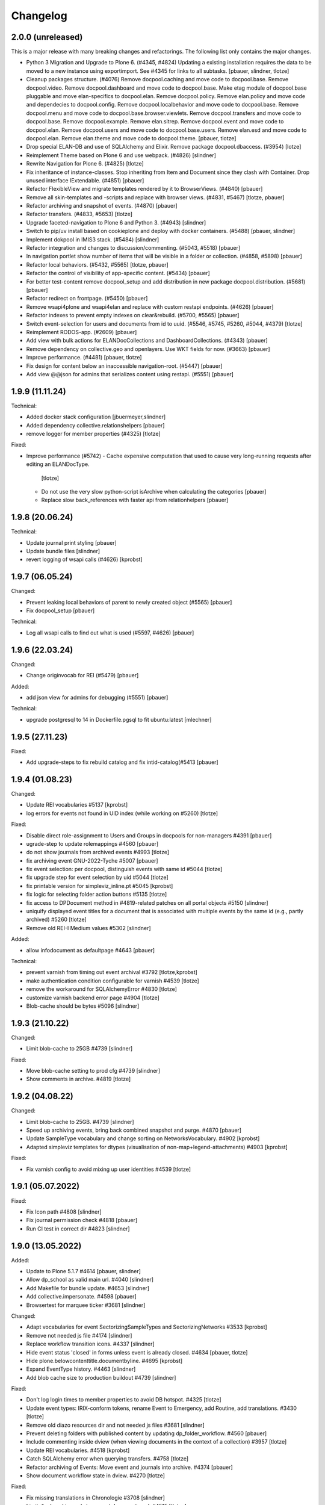 Changelog
=========

2.0.0 (unreleased)
------------------

This is a major release with many breaking changes and refactorings.
The following list only contains the major changes.

- Python 3 Migration and Upgrade to Plone 6. (#4345, #4824)
  Updating a existing installation requires the data to be moved to a new instance using exportimport.
  See #4345 for links to all subtasks.
  [pbauer, slindner, tlotze]

- Cleanup packages structure. (#4076)
  Remove docpool.caching and move code to docpool.base.
  Remove docpool.video.
  Remove docpool.dashboard and move code to docpool.base.
  Make etag module of docpool.base pluggable and move elan-specifics to docpool.elan.
  Remove docpool.policy.
  Remove elan.policy and move code and dependecies to docpool.config.
  Remove docpool.localbehavior and move code to docpool.base.
  Remove docpool.menu and move code to docpool.base.browser.viewlets.
  Remove docpool.transfers and move code to docpool.base.
  Remove docpool.example.
  Remove elan.sitrep.
  Remove docpool.event and move code to docpool.elan.
  Remove docpool.users and move code to docpool.base.users.
  Remove elan.esd and move code to docpool.elan.
  Remove elan.theme and move code to docpool.theme.
  [pbauer, tlotze]

- Drop special ELAN-DB and use of SQLAlchemy and Elixir. Remove package docpool.dbaccess. (#3954)
  [lotze]

- Reimplement Theme based on Plone 6 and use webpack. (#4826)
  [slindner]

- Rewrite Navigation for Plone 6. (#4825)
  [tlotze]

- Fix inheritance of instance-classes. Stop inheriting from Item and Document since they clash with Container. Drop unused interface IExtendable. (#4851)
  [pbauer]

- Refactor FlexibleView and migrate templates rendered by it to BrowserViews. (#4840)
  [pbauer]

- Remove all skin-templates and -scripts and replace with browser views. (#4831, #5467)
  [tlotze, pbauer]

- Refactor archiving and snapshot of events. (#4870)
  [pbauer]

- Refactor transfers. (#4833, #5653)
  [tlotze]

- Upgrade faceted-navigation to Plone 6 and Python 3. (#4943)
  [slindner]

- Switch to pip/uv install based on cookieplone and deploy with docker containers. (#5488)
  [pbauer, slindner]

- Implement dokpool in IMIS3 stack. (#5484)
  [slindner]

- Refactor integration and changes to discussion/commenting. (#5043, #5518)
  [pbauer]

- In navigation portlet show number of items that will be visible in a folder or collection. (#4858, #5898)
  [pbauer]

- Refactor local behaviors. (#5432, #5565)
  [tlotze, pbauer]

- Refactor the control of visibility of app-specific content. (#5434)
  [pbauer]

- For better test-content remove docpool_setup and add distribution in new package docpool.distribution. (#5681)
  [pbauer]

- Refactor redirect on frontpage. (#5450)
  [pbauer]

- Remove wsapi4plone and wsapi4elan and replace with custom restapi endpoints. (#4626)
  [pbauer]

- Refactor indexes to prevent empty indexes on clear&rebuild. (#5700, #5565)
  [pbauer]

- Switch event-selection for users and documents from id to uuid. (#5546, #5745, #5260, #5044, #4379)
  [tlotze]

- Reimplement RODOS-app. (#2609)
  [pbauer]

- Add view with bulk actions for ELANDocCollections and DashboardCollections. (#4343)
  [pbauer]

- Remove dependency on collective.geo and openlayers. Use WKT fields for now. (#3663)
  [pbauer]

- Improve performance. (#4481)
  [pbauer, tlotze]

- Fix design for content below an inaccessible navigation-root. (#5447)
  [pbauer]

- Add view @@json for admins that serializes content using restapi. (#5551)
  [pbauer]


1.9.9 (11.11.24)
------------------

Technical:

- Added docker stack configuration
  [jbuermeyer,slindner]

- Added dependency collective.relationshelpers
  [pbauer]

- remove logger for member properties (#4325)
  [tlotze]


Fixed:

- Improve performance (#5742)
  - Cache expensive computation that used to cause very long-running requests after editing an ELANDocType.
    [tlotze]
  - Do not use the very slow python-script isArchive when calculating the categories
    [pbauer]
  - Replace slow back_references with faster api from relationhelpers
    [pbauer]


1.9.8 (20.06.24)
------------------

Technical:

- Update journal print styling
  [pbauer]

- Update bundle files
  [slindner]

- revert logging of wsapi calls (#4626)
  [kprobst]


1.9.7 (06.05.24)
------------------

Changed:

- Prevent leaking local behaviors of parent to newly created object (#5565)
  [pbauer]

- Fix docpool_setup
  [pbauer]

Technical:

- Log all wsapi calls to find out what is used (#5597, #4626)
  [pbauer]


1.9.6 (22.03.24)
------------------

Changed:

- Change originvocab for REI (#5479)
  [pbauer]

Added:

- add json view for admins for debugging (#5551)
  [pbauer]

Technical:

- upgrade postgresql to 14 in Dockerfile.pgsql to fit ubuntu:latest
  [mlechner]


1.9.5 (27.11.23)
-----------------

Fixed:

- Add upgrade-steps to fix rebuild catalog and fix intid-catalog(#5413
  [pbauer]


1.9.4 (01.08.23)
------------------

Changed:

- Update REI vocabularies #5137
  [kprobst]

- log errors for events not found in UID index (while working on #5260)
  [tlotze]

Fixed:

- Disable direct role-assignment to Users and Groups in docpools for non-managers #4391
  [pbauer]

- ugrade-step to update rolemappings #4560
  [pbauer]

- do not show journals from archived events #4993
  [tlotze]

- fix archiving event GNU-2022-Tyche #5007
  [pbauer]

- fix event selection: per docpool, distinguish events with same id #5044
  [tlotze]

- fix upgrade step for event selection by uid #5044
  [tlotze]

- fix printable version for simpleviz_inline.pt #5045
  [kprobst]

- fix logic for selecting folder action buttons #5135
  [tlotze]

- fix access to DPDocument method in #4819-related patches on all portal objects #5150
  [slindner]

- uniquify displayed event titles for a document that is associated with
  multiple events by the same id (e.g., partly archived) #5260
  [tlotze]

- Remove old REI-I Medium values #5302
  [slindner]

Added:

- allow infodocument as defaultpage #4643
  [pbauer]

Technical:

- prevent varnish from timing out event archival #3792
  [tlotze,kprobst]

- make authentication condition configurable for varnish #4539
  [tlotze]

- remove the workaround for SQLAlchemyError #4830
  [tlotze]

- customize varnish backend error page #4904
  [tlotze]

- Blob-cache should be bytes #5096
  [slindner]


1.9.3 (21.10.22)
------------------

Changed:

- Limit blob-cache to 25GB #4739
  [slindner]

Fixed:

- Move blob-cache setting to prod cfg #4739
  [slindner]

- Show comments in archive. #4819
  [tlotze]


1.9.2 (04.08.22)
------------------

Changed:

- Limit blob-cache to 25GB. #4739
  [slindner]

- Speed up archiving events, bring back combined snapshot and purge. #4870
  [pbauer]

- Update SampleType vocabulary and change sorting on NetworksVocabulary. #4902
  [kprobst]

- Adapted simpleviz templates for dtypes (visualisation of non-map+legend-attachments) #4903
  [kprobst]

Fixed:

- Fix varnish config to avoid mixing up user identities #4539
  [tlotze]


1.9.1 (05.07.2022)
------------------

Fixed:

- Fix Icon path #4808
  [slindner]

- Fix journal permission check #4818
  [pbauer]

- Run CI test in correct dir #4823
  [slindner]


1.9.0 (13.05.2022)
------------------

Added:

- Update to Plone 5.1.7 #4614
  [pbauer, slindner]

- Allow dp_school as valid main url. #4040
  [slindner]

- Add Makefile for bundle update. #4653
  [slindner]

- Add collective.impersonate. #4598
  [pbauer]

- Browsertest for marquee ticker #3681
  [slindner]


Changed:

- Adapt vocabularies for event SectorizingSampleTypes and SectorizingNetworks #3533
  [kprobst]

- Remove not needed js file #4174
  [slindner]

- Replace workflow transition icons. #4337
  [slindner]

- Hide event status 'closed' in forms unless event is already closed. #4634
  [pbauer, tlotze]

- Hide plone.belowcontenttitle.documentbyline. #4695
  [kprobst]

- Expand EventType history. #4463
  [slindner]
- Add blob cache size to production buildout #4739
  [slindner]

Fixed:

- Don't log login times to member properties to avoid DB hotspot. #4325
  [tlotze]

- Update event types: IRIX-conform tokens, rename Event to Emergency, add Routine, add translations. #3430
  [tlotze]

- Remove old diazo resources dir and not needed js files #3681
  [slindner]

- Prevent deleting folders with published content by updating dp_folder_workflow. #4560
  [pbauer]

- Include commenting inside dview (when viewing documents in the context of a
  collection) #3957
  [tlotze]

- Update REI vocabularies. #4518
  [kprobst]

- Catch SQLAlchemy error when querying transfers. #4758
  [tlotze]

- Refactor archiving of Events: Move event and journals into archive. #4374
  [pbauer]

- Show document workflow state in dview. #4270
  [tlotze]


Fixed:

- Fix missing translations in Chronologie #3708
  [slindner]

- Limit displayed journals to current document pool. #4515
  [tlotze]

- Fix errors when getting local behaviors. #3811
  [pbauer]

- Fix modal config for dpdocument_transfer_form. #4570
  [pbauer]

- Fix footer display after Plone update. #4702
  [slindner]

- Prevent adding journalentries to closed and archived journals. #4374
  [pbauer]

- Fix for folder view when there is one item more than the batch size. #4374
  [pbauer]


1.8.4 (04.11.2021)
------------------

Technical:

- Remove remnants of old testdata infrastructure to simplify buildout #4405
  [tlotze]

- Update Version of plone.session (#4539)
  [tlotze]


Fixed:

- Fix initialising scenarios when adding a document w.r.t. inactive ones (#4527)
  [tlotze]

- Prevent KeyError when no DPEvent for a scenario can be found (#4504)
  [pbauer, slindner]

- Fix deleteTransferDataInDB (#4117)
  [pbauer]

- Fix UnicodeDecodeError when filtering in @@rpopup (#4507)
  [pbauer]

Changed:

- Switch to pipenv for bootstrap #3956
  [tlotze, slindner]

1.8.3 (29.09.2021)
------------------

Technical:

- Configured 4 additional instances, changed varnish timeouts #4475
  [slindner, tlotze, kprobst]
    - Configured 4 additional instances, changed varnish timeouts #4475 [slindner, tlotze, kprobst]


1.8.2 (12.08.2021)
------------------

Added:

- Add js alert to confirm bulk transitions #4396
  [pbauer]


Changed:

- Use dview if the parent is a collection #4392
  [pbauer]


Fixed:

- Fix year filter - facetednavigation #4394
  [slindner]

- Remove unallowed value from OriginVocabulary #4388
  [pbauer]

- Disable broken sorting in faceted navigation results table #4395
  [pbauer]

- Fix no_value option in AutoritiesVocabulary #4418
  [pbauer]


1.8.1 (19.07.2021)
------------------

Fixed:

- Fix logic for deselecting scenarios #4324
  [tlotze, pbauer]


1.8.0 (19.07.2021)
------------------

Added:

- Added faceted navigation functionality in REI: facetednavigation-webpack #2634
  [slindner]

- Added bulk actions: bulk transfer #2693, bulk actions in collections #3460
  [pbauer]


Changed:

- Added Collection to allowed content types for Simplefolder #4342
  [pbauer]

- Require medium for REI-E reports #4269
  [pbauer]

- Removed milliseconds in portlet recent in ELAN
  [kprobst]


Fixed:

- Fixed unicode indexes in REI #4084
  [pbauer]

- Fixed creating events without journals in ELAN #4267
  [pbauer]

- Fixed bug in creating new DocTypes #4266
  [tlotze]

- Fixed sorting in REI AuthorityVocabulary #4336
  [pbauer]

- Deactivate checkboxes when de/selecting events #4078
  [tlotze]


Technical:

- Fix zcml: Drop obsolete explicit zcml-slugs. Only use those with i18n-override #4349
  [pbauer]


1.7.4 (10.06.2021)
------------------

Fixed:

- Update Products.PloneHotfix20210518 and allow text/html to be displayed inline
  [pbauer]


1.7.3 (25.05.2021)
------------------

Fixed:

- Bump last weeks hotfix 20210518 to version 1.2
  [tlotze]

- Deployed on master as hotfix
  [kprobst]


1.7.2 (22.05.2021)
------------------

Fixed:

- Add Plone hotfix 20210518
  [tlotze]

- Deployed on master as hotfix
  [kprobst]


1.7.1 (23.03.2021)
------------------

Changed:

- Switched to new CI runner & docker #4158
  [slindner]

- Simplify generated title for REI-reports. #4224
  [kprobst]


1.7.0 (12.02.2021)
------------------

Added:

- Added Changelog
  [slindner]

- Add custom add-form for DPDocument to hide title-field for reireport #4039
  [pbauer]

- Add automatic transfer of published documents to other docpools. #2601
  [tlotze]


Changed:

- Close all popups on logout #3512
  [slindner]

- Do not display content of text files #4038
  [pbauer]


Fixed:

- Fix Unicode Errors in AUTHORITYS vocabulary and use ISO values #3953
  [slindner]

- Fix compatability mode in Internet Explorer #3991
  [slindner]

- Fix editing help page and move it to each docpool #2439
  [tlotze]

- Only use global imprint, fix actions and views for help and imprint, move
  these texts out of contentconfig folders #4067
  [tlotze]

- Add hotfix to fix canchangepassword #4085
  Deployed on master as hotfix.
  [kprobst]


Technical:

- Remove the concept and implementation of auditing #3954
  [tlotze]

- Remove elan.irix and all other IRIX-related code #3954
  [tlotze]

- Remove archetypes dependencies #3225
  [tlotze]
